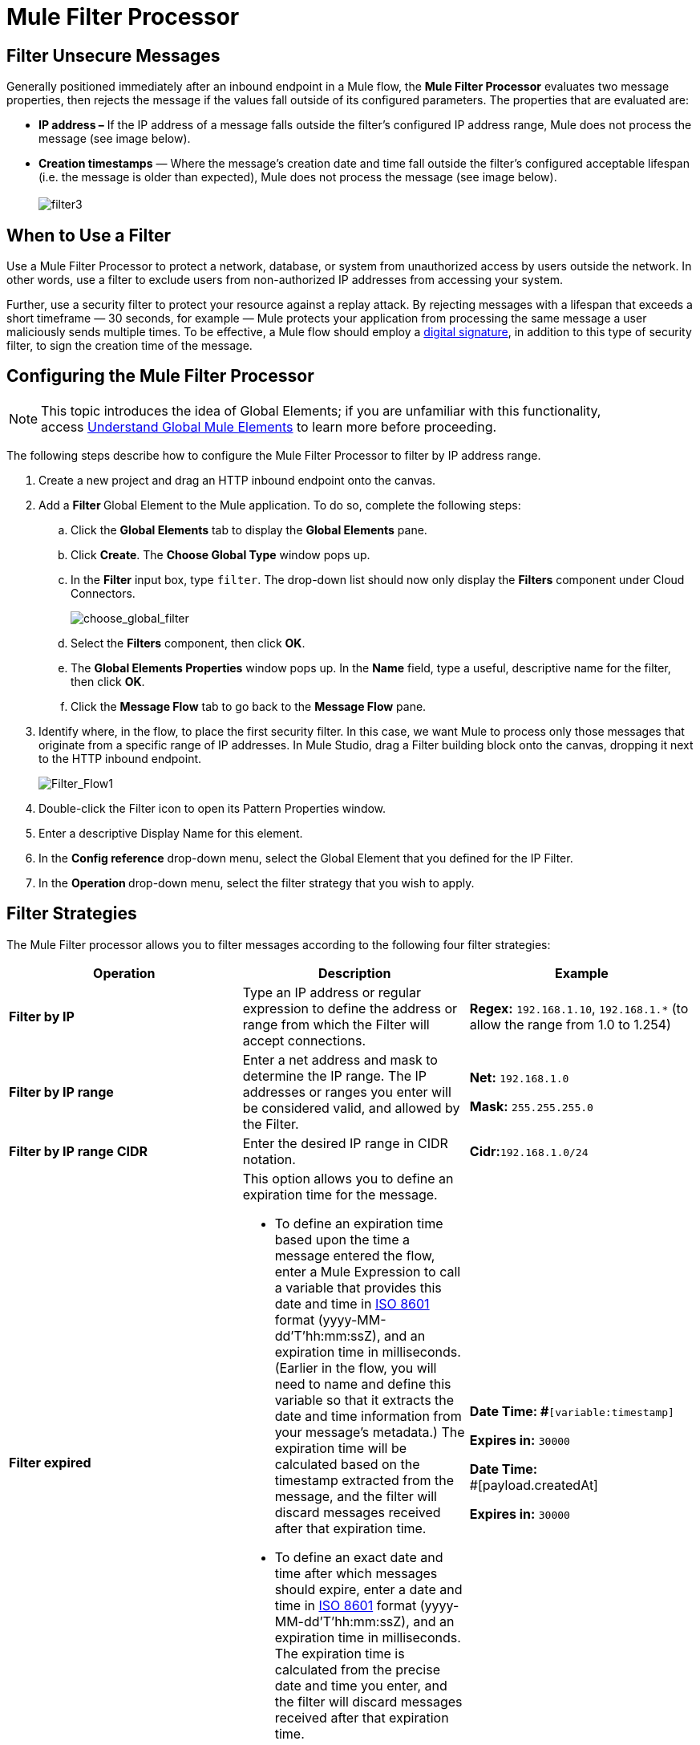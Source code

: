 = Mule Filter Processor

== Filter Unsecure Messages

Generally positioned immediately after an inbound endpoint in a Mule flow, the *Mule Filter Processor* evaluates two message properties, then rejects the message if the values fall outside of its configured parameters. The properties that are evaluated are:

* **IP address –** If the IP address of a message falls outside the filter’s configured IP address range, Mule does not process the message (see image below).
* *Creation timestamps* — Where the message’s creation date and time fall outside the filter’s configured acceptable lifespan (i.e. the message is older than expected), Mule does not process the message (see image below). +
 +
image:filter3.png[filter3]

== When to Use a Filter

Use a Mule Filter Processor to protect a network, database, or system from unauthorized access by users outside the network. In other words, use a filter to exclude users from non-authorized IP addresses from accessing your system.

Further, use a security filter to protect your resource against a replay attack. By rejecting messages with a lifespan that exceeds a short timeframe — 30 seconds, for example — Mule protects your application from processing the same message a user maliciously sends multiple times. To be effective, a Mule flow should employ a link:/docs/display/33X/Mule+Digital+Signature+Processor[digital signature], in addition to this type of security filter, to sign the creation time of the message.

== Configuring the Mule Filter Processor

[NOTE]
This topic introduces the idea of Global Elements; if you are unfamiliar with this functionality, access link:/docs/display/33X/Understand+Global+Mule+Elements[Understand Global Mule Elements] to learn more before proceeding.

The following steps describe how to configure the Mule Filter Processor to filter by IP address range.

. Create a new project and drag an HTTP inbound endpoint onto the canvas.
. Add a **Filter **Global Element to the Mule application. To do so, complete the following steps: +
.. Click the *Global Elements* tab to display the *Global Elements* pane.
.. Click *Create*. The *Choose Global Type* window pops up.
.. In the *Filter* input box, type `filter`. The drop-down list should now only display the *Filters* component under Cloud Connectors.
+
image:choose_global_filter.png[choose_global_filter] +
+

.. Select the *Filters* component, then click *OK*.
.. The *Global Elements Properties* window pops up. In the *Name* field, type a useful, descriptive name for the filter, then click *OK*.
.. Click the *Message Flow* tab to go back to the *Message Flow* pane.
. Identify where, in the flow, to place the first security filter. In this case, we want Mule to process only those messages that originate from a specific range of IP addresses. In Mule Studio, drag a Filter building block onto the canvas, dropping it next to the HTTP inbound endpoint.
+
image:Filter_Flow1.png[Filter_Flow1]
+

. Double-click the Filter icon to open its Pattern Properties window. 
. Enter a descriptive Display Name for this element.
. In the *Config reference* drop-down menu, select the Global Element that you defined for the IP Filter.
. In the **Operation **drop-down menu, select the filter strategy that you wish to apply.

== Filter Strategies

The Mule Filter processor allows you to filter messages according to the following four filter strategies:

[width="100%",cols="34%,33%,33%",options="header",]
|===
|Operation |Description |Example
|*Filter by IP* |Type an IP address or regular expression to define the address or range from which the Filter will accept connections. |**Regex:** `192.168.1.10`, `192.168.1.*` (to allow the range from 1.0 to 1.254)
|*Filter by IP range* |Enter a net address and mask to determine the IP range. The IP addresses or ranges you enter will be considered valid, and allowed by the Filter. a|
*Net:* `192.168.1.0`

*Mask:* `255.255.255.0`

|*Filter by IP range CIDR* |Enter the desired IP range in CIDR notation. |**Cidr:**`192.168.1.0/24`
|*Filter expired* a|
This option allows you to define an expiration time for the message.

* To define an expiration time based upon the time a message entered the flow, enter a Mule Expression to call a variable that provides this date and time in http://en.wikipedia.org/wiki/ISO_8601[ISO 8601] format (yyyy-MM-dd'T'hh:mm:ssZ), and an expiration time in milliseconds. (Earlier in the flow, you will need to name and define this variable so that it extracts the date and time information from your message's metadata.) The expiration time will be calculated based on the timestamp extracted from the message, and the filter will discard messages received after that expiration time.
* To define an exact date and time after which messages should expire, enter a date and time in http://en.wikipedia.org/wiki/ISO_8601[ISO 8601] format (yyyy-MM-dd'T'hh:mm:ssZ), and an expiration time in milliseconds. The expiration time is calculated from the precise date and time you enter, and the filter will discard messages received after that expiration time.
a|
**Date Time: #**`[variable:timestamp]`

*Expires in:* `30000`

**Date Time: +
**#[payload.createdAt]

*Expires in:* `30000`
|===
